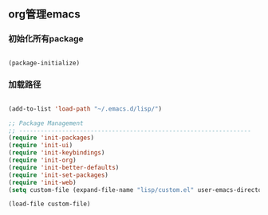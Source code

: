 ** org管理emacs

*** 初始化所有package
 
#+BEGIN_SRC emacs-lisp

(package-initialize)

#+END_SRC

*** 加载路径
#+BEGIN_SRC emacs-lisp

(add-to-list 'load-path "~/.emacs.d/lisp/")

;; Package Management
;; -----------------------------------------------------------------
(require 'init-packages)
(require 'init-ui)
(require 'init-keybindings)
(require 'init-org)
(require 'init-better-defaults)
(require 'init-set-packages)
(require 'init-web)
(setq custom-file (expand-file-name "lisp/custom.el" user-emacs-directory))

(load-file custom-file)

#+END_SRC
